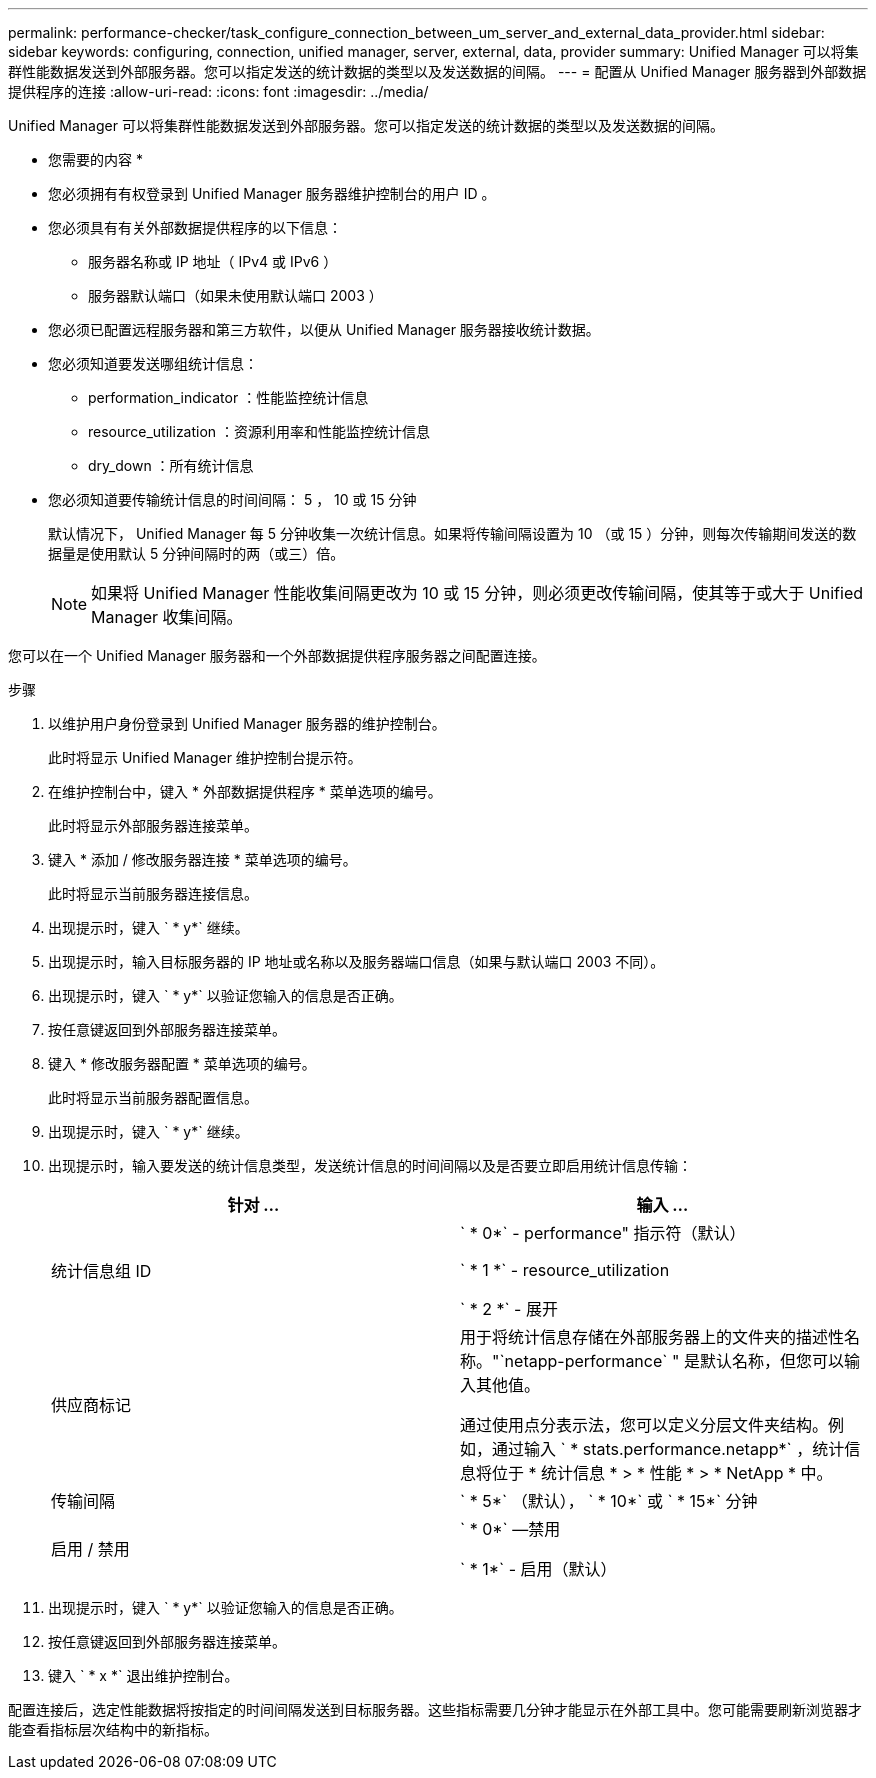 ---
permalink: performance-checker/task_configure_connection_between_um_server_and_external_data_provider.html 
sidebar: sidebar 
keywords: configuring, connection, unified manager, server, external, data, provider 
summary: Unified Manager 可以将集群性能数据发送到外部服务器。您可以指定发送的统计数据的类型以及发送数据的间隔。 
---
= 配置从 Unified Manager 服务器到外部数据提供程序的连接
:allow-uri-read: 
:icons: font
:imagesdir: ../media/


[role="lead"]
Unified Manager 可以将集群性能数据发送到外部服务器。您可以指定发送的统计数据的类型以及发送数据的间隔。

* 您需要的内容 *

* 您必须拥有有权登录到 Unified Manager 服务器维护控制台的用户 ID 。
* 您必须具有有关外部数据提供程序的以下信息：
+
** 服务器名称或 IP 地址（ IPv4 或 IPv6 ）
** 服务器默认端口（如果未使用默认端口 2003 ）


* 您必须已配置远程服务器和第三方软件，以便从 Unified Manager 服务器接收统计数据。
* 您必须知道要发送哪组统计信息：
+
** performation_indicator ：性能监控统计信息
** resource_utilization ：资源利用率和性能监控统计信息
** dry_down ：所有统计信息


* 您必须知道要传输统计信息的时间间隔： 5 ， 10 或 15 分钟
+
默认情况下， Unified Manager 每 5 分钟收集一次统计信息。如果将传输间隔设置为 10 （或 15 ）分钟，则每次传输期间发送的数据量是使用默认 5 分钟间隔时的两（或三）倍。

+
[NOTE]
====
如果将 Unified Manager 性能收集间隔更改为 10 或 15 分钟，则必须更改传输间隔，使其等于或大于 Unified Manager 收集间隔。

====


您可以在一个 Unified Manager 服务器和一个外部数据提供程序服务器之间配置连接。

.步骤
. 以维护用户身份登录到 Unified Manager 服务器的维护控制台。
+
此时将显示 Unified Manager 维护控制台提示符。

. 在维护控制台中，键入 * 外部数据提供程序 * 菜单选项的编号。
+
此时将显示外部服务器连接菜单。

. 键入 * 添加 / 修改服务器连接 * 菜单选项的编号。
+
此时将显示当前服务器连接信息。

. 出现提示时，键入 ` * y*` 继续。
. 出现提示时，输入目标服务器的 IP 地址或名称以及服务器端口信息（如果与默认端口 2003 不同）。
. 出现提示时，键入 ` * y*` 以验证您输入的信息是否正确。
. 按任意键返回到外部服务器连接菜单。
. 键入 * 修改服务器配置 * 菜单选项的编号。
+
此时将显示当前服务器配置信息。

. 出现提示时，键入 ` * y*` 继续。
. 出现提示时，输入要发送的统计信息类型，发送统计信息的时间间隔以及是否要立即启用统计信息传输：
+
|===
| 针对 ... | 输入 ... 


 a| 
统计信息组 ID
 a| 
` * 0*` - performance" 指示符（默认）

` * 1 *` - resource_utilization

` * 2 *` - 展开



 a| 
供应商标记
 a| 
用于将统计信息存储在外部服务器上的文件夹的描述性名称。"`netapp-performance` " 是默认名称，但您可以输入其他值。

通过使用点分表示法，您可以定义分层文件夹结构。例如，通过输入 ` * stats.performance.netapp*` ，统计信息将位于 * 统计信息 * > * 性能 * > * NetApp * 中。



 a| 
传输间隔
 a| 
` * 5*` （默认）， ` * 10*` 或 ` * 15*` 分钟



 a| 
启用 / 禁用
 a| 
` * 0*` —禁用

` * 1*` - 启用（默认）

|===
. 出现提示时，键入 ` * y*` 以验证您输入的信息是否正确。
. 按任意键返回到外部服务器连接菜单。
. 键入 ` * x *` 退出维护控制台。


配置连接后，选定性能数据将按指定的时间间隔发送到目标服务器。这些指标需要几分钟才能显示在外部工具中。您可能需要刷新浏览器才能查看指标层次结构中的新指标。
